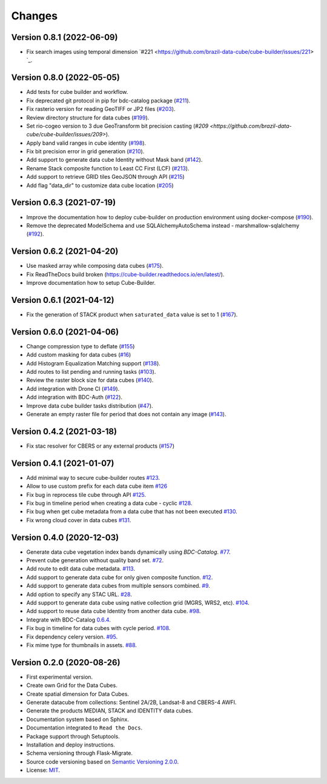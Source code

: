 ..
    This file is part of Brazil Data Cube Builder.
    Copyright (C) 2019-2021 INPE.

    Cube Builder is free software; you can redistribute it and/or modify it
    under the terms of the MIT License; see LICENSE file for more details.


=======
Changes
=======

Version 0.8.1 (2022-06-09)
--------------------------

- Fix search images using temporal dimension `#221 <https://github.com/brazil-data-cube/cube-builder/issues/221> `_.


Version 0.8.0 (2022-05-05)
--------------------------

- Add tests for cube builder and workflow.
- Fix deprecated git protocol in pip for bdc-catalog package (`#211 <https://github.com/brazil-data-cube/cube-builder/issues/211>`_).
- Fix rasterio version for reading GeoTIFF or JP2 files (`#203 <https://github.com/brazil-data-cube/cube-builder/issues/203>`_).
- Review directory structure for data cubes (`#199 <https://github.com/brazil-data-cube/cube-builder/issues/199>`_).
- Set rio-cogeo version to 3 due GeoTransform bit precision casting (`#209 <https://github.com/brazil-data-cube/cube-builder/issues/209>`).
- Apply band valid ranges in cube identity (`#198 <https://github.com/brazil-data-cube/cube-builder/issues/203>`_).
- Fix bit precision error in grid generation (`#210 <https://github.com/brazil-data-cube/cube-builder/issues/203>`_).
- Add support to generate data cube Identity without Mask band (`#142 <https://github.com/brazil-data-cube/cube-builder/issues/142>`_).
- Rename Stack composite function to Least CC First (LCF) (`#213 <https://github.com/brazil-data-cube/cube-builder/issues/213>`_).
- Add support to retrieve GRID tiles GeoJSON through API (`#215 <https://github.com/brazil-data-cube/cube-builder/issues/215>`_)
- Add flag "data_dir" to customize data cube location (`#205 <https://github.com/brazil-data-cube/cube-builder/issues/205>`_)


Version 0.6.3 (2021-07-19)
--------------------------

- Improve the documentation how to deploy cube-builder on production environment using docker-compose (`#190 <https://github.com/brazil-data-cube/cube-builder/issues/190>`_).
- Remove the deprecated ModelSchema and use SQLAlchemyAutoSchema instead - marshmallow-sqlalchemy (`#192 <https://github.com/brazil-data-cube/cube-builder/issues/192>`_).


Version 0.6.2 (2021-04-20)
--------------------------

- Use masked array while composing data cubes (`#175 <https://github.com/brazil-data-cube/cube-builder/issues/175>`_).
- Fix ReadTheDocs build broken (https://cube-builder.readthedocs.io/en/latest/).
- Improve documentation how to setup Cube-Builder.



Version 0.6.1 (2021-04-12)
--------------------------

- Fix the generation of STACK product when ``saturated_data`` value is set to 1 (`#167 <https://github.com/brazil-data-cube/cube-builder/issues/167>`_).


Version 0.6.0 (2021-04-06)
--------------------------

- Change compression type to deflate (`#155 <https://github.com/brazil-data-cube/cube-builder/issues/155>`_)
- Add custom masking for data cubes (`#16 <https://github.com/brazil-data-cube/cube-builder/issues/16>`_)
- Add Histogram Equalization Matching support (`#138 <https://github.com/brazil-data-cube/cube-builder/issues/138>`_).
- Add routes to list pending and running tasks (`#103 <https://github.com/brazil-data-cube/cube-builder/issues/103>`_).
- Review the raster block size for data cubes (`#140 <https://github.com/brazil-data-cube/cube-builder/issues/140>`_).
- Add integration with Drone CI (`#149 <https://github.com/brazil-data-cube/cube-builder/pull/149>`_).
- Add integration with BDC-Auth (`#122 <https://github.com/brazil-data-cube/cube-builder/issues/122>`_).
- Improve data cube builder tasks distribution (`#47 <https://github.com/brazil-data-cube/cube-builder/issues/47>`_).
- Generate an empty raster file for period that does not contain any image (`#143 <https://github.com/brazil-data-cube/cube-builder/issues/143>`_).


Version 0.4.2 (2021-03-18)
--------------------------

- Fix stac resolver for CBERS or any external products (`#157 <https://github.com/brazil-data-cube/cube-builder/issues/157>`_)


Version 0.4.1 (2021-01-07)
--------------------------

- Add minimal way to secure cube-builder routes `#123 <https://github.com/brazil-data-cube/cube-builder/issues/123>`_.
- Allow to use custom prefix for each data cube item `#126 <https://github.com/brazil-data-cube/cube-builder/issues/126>`_
- Fix bug in reprocess tile cube through API  `#125 <https://github.com/brazil-data-cube/cube-builder/issues/125>`_.
- Fix bug in timeline period when creating a data cube - cyclic `#128 <https://github.com/brazil-data-cube/cube-builder/issues/128>`_.
- Fix bug when get cube metadata from a data cube that has not been executed `#130 <https://github.com/brazil-data-cube/cube-builder/issues/130>`_.
- Fix wrong cloud cover in data cubes `#131 <https://github.com/brazil-data-cube/cube-builder/issues/131>`_.


Version 0.4.0 (2020-12-03)
--------------------------

- Generate data cube vegetation index bands dynamically using `BDC-Catalog`. `#77 <https://github.com/brazil-data-cube/cube-builder/issues/77>`_.
- Prevent cube generation without quality band set. `#72 <https://github.com/brazil-data-cube/cube-builder/issues/72>`_.
- Add route to edit data cube metadata. `#113 <https://github.com/brazil-data-cube/cube-builder/issues/113>`_.
- Add support to generate data cube for only given composite function. `#12 <https://github.com/brazil-data-cube/cube-builder/issues/12>`_.
- Add support to generate data cubes from multiple sensors combined. `#9 <https://github.com/brazil-data-cube/cube-builder/issues/9>`_.
- Add option to specify any STAC URL. `#28 <https://github.com/brazil-data-cube/cube-builder/issues/28>`_.
- Add support to generate data cube using native collection grid (MGRS, WRS2, etc). `#104 <https://github.com/brazil-data-cube/cube-builder/pull/104>`_.
- Add support to reuse data cube Identity from another data cube. `#98 <https://github.com/brazil-data-cube/cube-builder/issues/98>`_.
- Integrate with BDC-Catalog `0.6.4 <https://github.com/brazil-data-cube/bdc-catalog/releases/tag/v0.6.4>`_.
- Fix bug in timeline for data cubes with cycle period. `#108 <https://github.com/brazil-data-cube/cube-builder/issues/108>`_.
- Fix dependency celery version. `#95 <https://github.com/brazil-data-cube/cube-builder/issues/95>`_.
- Fix mime type for thumbnails in assets. `#88 <https://github.com/brazil-data-cube/cube-builder/issues/88>`_.


Version 0.2.0 (2020-08-26)
--------------------------

- First experimental version.
- Create own Grid for the Data Cubes.
- Create spatial dimension for Data Cubes.
- Generate datacube from collections: Sentinel 2A/2B, Landsat-8 and CBERS-4 AWFI.
- Generate the products MEDIAN, STACK and IDENTITY data cubes.
- Documentation system based on Sphinx.
- Documentation integrated to ``Read the Docs``.
- Package support through Setuptools.
- Installation and deploy instructions.
- Schema versioning through Flask-Migrate.
- Source code versioning based on `Semantic Versioning 2.0.0 <https://semver.org/>`_.
- License: `MIT <https://raw.githubusercontent.com/brazil-data-cube/bdc-collection-builder/v0.2.0/LICENSE>`_.
